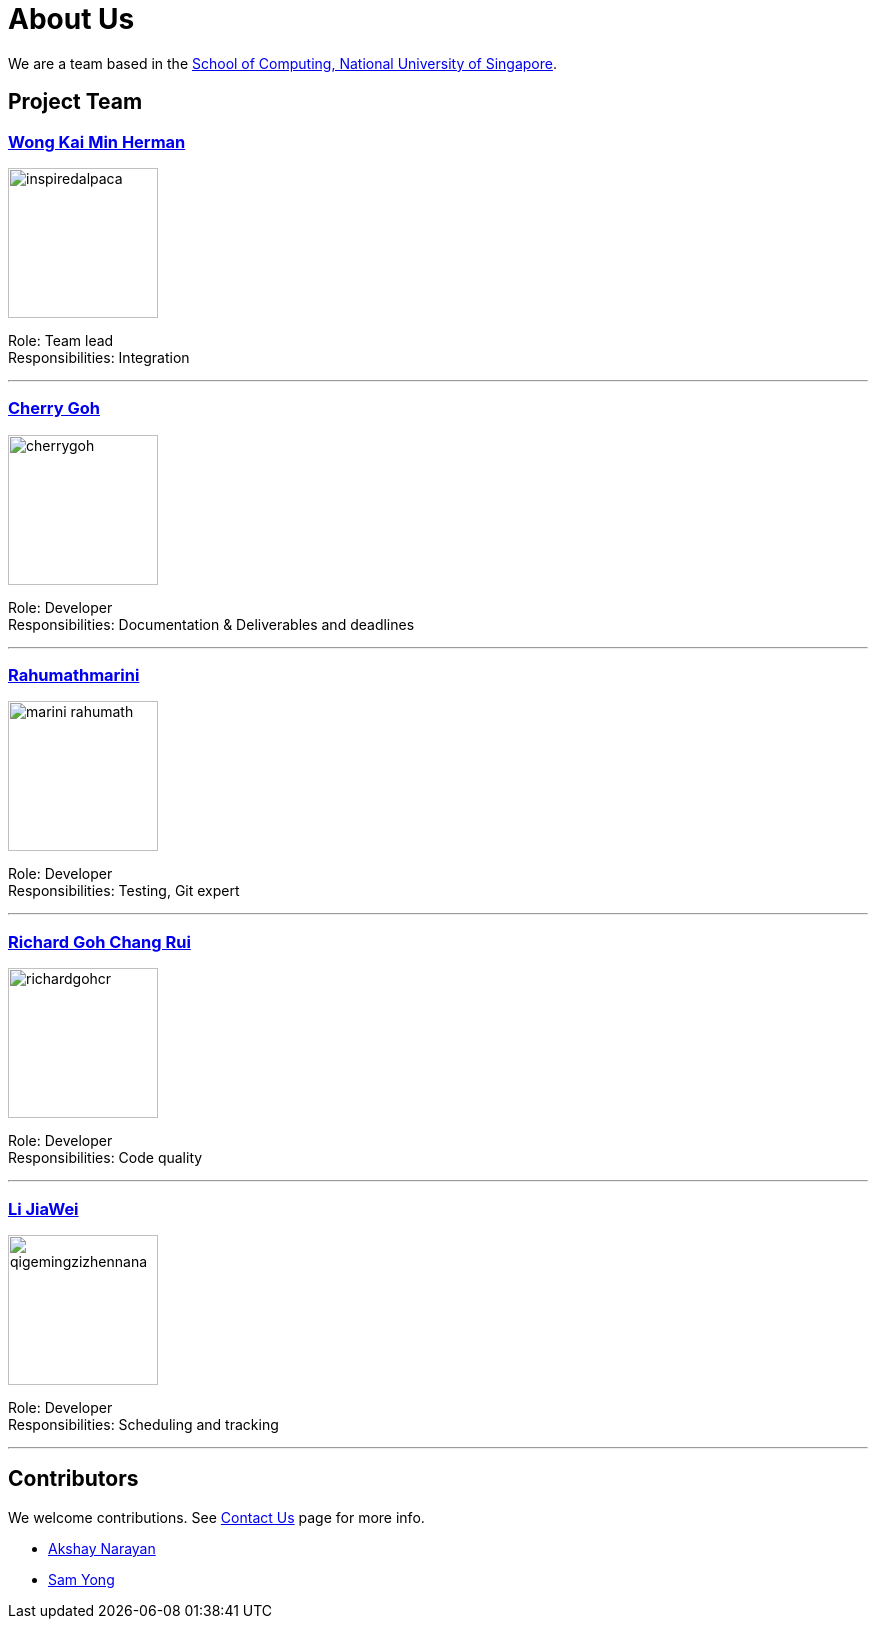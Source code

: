= About Us
ifdef::env-github,env-browser[:outfilesuffix: .adoc]
:imagesDir: images

We are a team based in the http://www.comp.nus.edu.sg[School of Computing, National University of Singapore].

== Project Team

=== https://github.com/InspiredAlpaca[Wong Kai Min Herman]
image::inspiredalpaca.png[width="150", align="left"]

Role: Team lead +
Responsibilities: Integration

'''

=== https://github.com/cherrygoh[Cherry Goh]
image::cherrygoh.png[width="150", align="left"]

Role: Developer +
Responsibilities: Documentation & Deliverables and deadlines

'''

=== https://github.com/marini-rahumath[Rahumathmarini]
image::marini-rahumath.png[width="150", align="left"]

Role: Developer +
Responsibilities: Testing, Git expert

'''

=== https://github.com/richardgohcr[Richard Goh Chang Rui]
image::richardgohcr.png[width="150", align="left"]

Role: Developer +
Responsibilities: Code quality

'''

=== https://github.com/QIGEMINGZIZHENNANA[Li JiaWei]
image::qigemingzizhennana.png[width="150", align="left"]
Role: Developer +
Responsibilities: Scheduling and tracking

'''

== Contributors

We welcome contributions. See  <<ContactUs#, Contact Us>> page for more info.

* https://github.com/se-edu/addressbook-level4/pulls?q=is%3Apr+author%3Aokkhoy[Akshay Narayan]
* https://github.com/se-edu/addressbook-level4/pulls?q=is%3Apr+author%3Amauris[Sam Yong]

